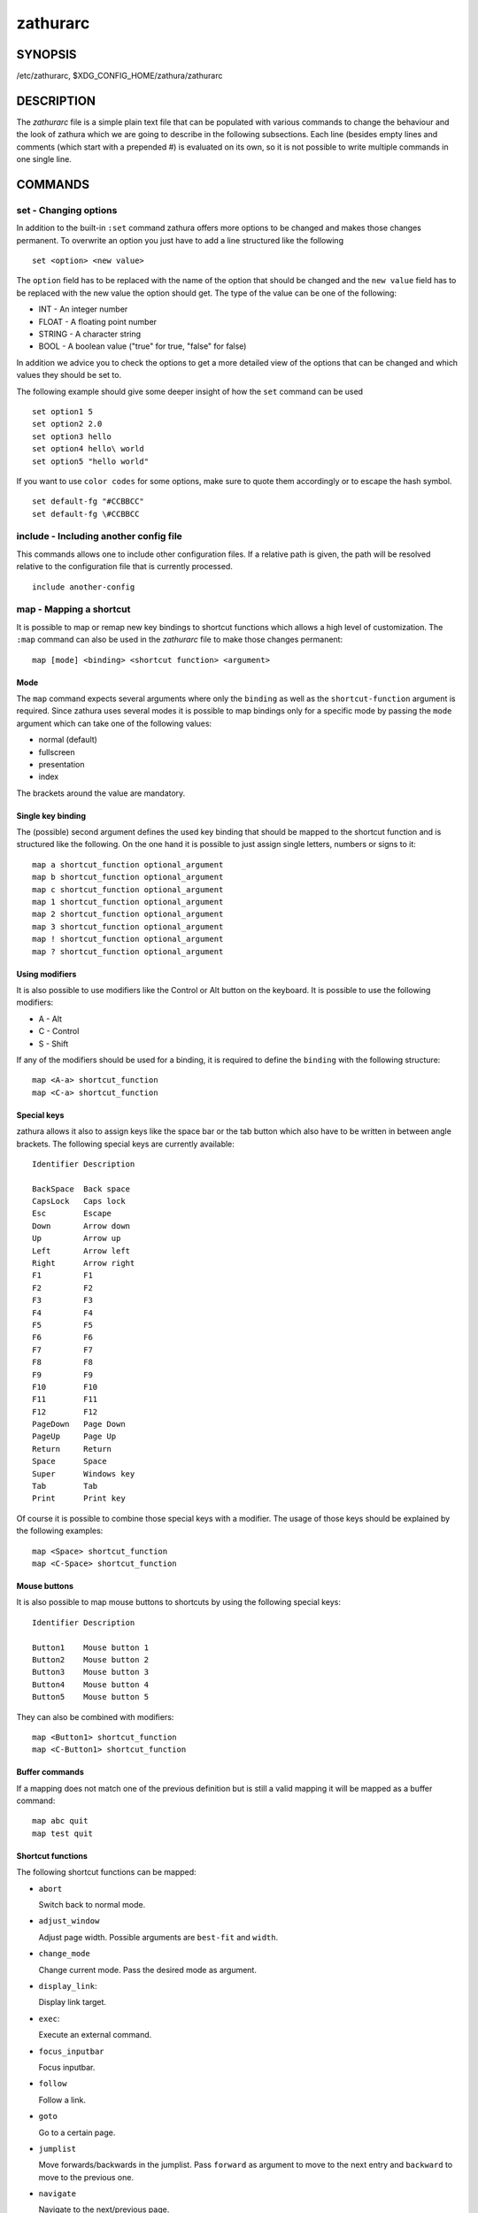 =========
zathurarc
=========

SYNOPSIS
========

/etc/zathurarc, $XDG_CONFIG_HOME/zathura/zathurarc

DESCRIPTION
===========

The *zathurarc* file is a simple plain text file that can be populated with
various commands to change the behaviour and the look of zathura which we are
going to describe in the following subsections. Each line (besides empty lines
and comments (which start with a prepended #) is evaluated on its own, so it
is not possible to write multiple commands in one single line.

COMMANDS
========

set - Changing options
----------------------

In addition to the built-in ``:set`` command zathura offers more options to be
changed and makes those changes permanent. To overwrite an option you just have
to add a line structured like the following

::

    set <option> <new value>

The ``option`` field has to be replaced with the name of the option that should be
changed and the ``new value`` field has to be replaced with the new value the
option should get. The type of the value can be one of the following:

* INT - An integer number
* FLOAT - A floating point number
* STRING - A character string
* BOOL - A boolean value ("true" for true, "false" for false)

In addition we advice you to check the options to get a more detailed view of
the options that can be changed and which values they should be set to.

The following example should give some deeper insight of how the ``set`` command
can be used

::

    set option1 5
    set option2 2.0
    set option3 hello
    set option4 hello\ world
    set option5 "hello world"


If you want to use ``color codes`` for some options, make sure to quote them
accordingly or to escape the hash symbol.

::

    set default-fg "#CCBBCC"
    set default-fg \#CCBBCC

include - Including another config file
---------------------------------------
This commands allows one to include other configuration files. If a relative
path is given, the path will be resolved relative to the configuration file that
is currently processed.

::

    include another-config

map - Mapping a shortcut
------------------------
It is possible to map or remap new key bindings to shortcut functions which
allows a high level of customization. The ``:map`` command can also be used in
the *zathurarc* file to make those changes permanent:

::

    map [mode] <binding> <shortcut function> <argument>

Mode
^^^^
The ``map`` command expects several arguments where only the ``binding`` as well as
the ``shortcut-function`` argument is required. Since zathura uses several modes
it is possible to map bindings only for a specific mode by passing the ``mode``
argument which can take one of the following values:

* normal (default)
* fullscreen
* presentation
* index

The brackets around the value are mandatory.

Single key binding
^^^^^^^^^^^^^^^^^^
The (possible) second argument defines the used key binding that should be
mapped to the shortcut function and is structured like the following. On the one
hand it is possible to just assign single letters, numbers or signs to it:

::

    map a shortcut_function optional_argument
    map b shortcut_function optional_argument
    map c shortcut_function optional_argument
    map 1 shortcut_function optional_argument
    map 2 shortcut_function optional_argument
    map 3 shortcut_function optional_argument
    map ! shortcut_function optional_argument
    map ? shortcut_function optional_argument

Using modifiers
^^^^^^^^^^^^^^^
It is also possible to use modifiers like the Control or Alt button on the
keyboard. It is possible to use the following modifiers:

* A - Alt
* C - Control
* S - Shift

If any of the modifiers should be used for a binding, it is required to define
the ``binding`` with the following structure:

::

    map <A-a> shortcut_function
    map <C-a> shortcut_function

Special keys
^^^^^^^^^^^^
zathura allows it also to assign keys like the space bar or the tab button which
also have to be written in between angle brackets. The following special keys
are currently available:

::

    Identifier Description

    BackSpace  Back space
    CapsLock   Caps lock
    Esc        Escape
    Down       Arrow down
    Up         Arrow up
    Left       Arrow left
    Right      Arrow right
    F1         F1
    F2         F2
    F3         F3
    F4         F4
    F5         F5
    F6         F6
    F7         F7
    F8         F8
    F9         F9
    F10        F10
    F11        F11
    F12        F12
    PageDown   Page Down
    PageUp     Page Up
    Return     Return
    Space      Space
    Super      Windows key
    Tab        Tab
    Print      Print key

Of course it is possible to combine those special keys with a modifier. The
usage of those keys should be explained by the following examples:

::

    map <Space> shortcut_function
    map <C-Space> shortcut_function

Mouse buttons
^^^^^^^^^^^^^
It is also possible to map mouse buttons to shortcuts by using the following
special keys:

::

    Identifier Description

    Button1    Mouse button 1
    Button2    Mouse button 2
    Button3    Mouse button 3
    Button4    Mouse button 4
    Button5    Mouse button 5

They can also be combined with modifiers:

::

    map <Button1> shortcut_function
    map <C-Button1> shortcut_function

Buffer commands
^^^^^^^^^^^^^^^
If a mapping does not match one of the previous definition but is still a valid
mapping it will be mapped as a buffer command:

::

    map abc quit
    map test quit

Shortcut functions
^^^^^^^^^^^^^^^^^^
The following shortcut functions can be mapped:

* ``abort``

  Switch back to normal mode.

* ``adjust_window``

  Adjust page width. Possible arguments are ``best-fit`` and ``width``.

* ``change_mode``

  Change current mode. Pass the desired mode as argument.

* ``display_link``:

  Display link target.

* ``exec``:

  Execute an external command.

* ``focus_inputbar``

  Focus inputbar.

* ``follow``

  Follow a link.

* ``goto``

  Go to a certain page.

* ``jumplist``

  Move forwards/backwards in the jumplist. Pass ``forward`` as argument to
  move to the next entry and ``backward`` to move to the previous one.

* ``navigate``

  Navigate to the next/previous page.

* ``navigate_index``

  Navigate through the index.

* ``print``

  Show the print dialog.

* ``quit``

  Quit zathura.

* ``recolor``

  Recolor pages.

* ``reload``

  Reload the document.

* ``rotate``

  Rotate the page. Pass ``rotate-ccw`` as argument for counterclockwise rotation
  and ``rotate-cw`` for clockwise rotation.

* ``scroll``

  Scroll.

* ``search``

  Search next/previous item. Pass ``forward`` as argument to search for the next
  hit and ``backward`` to search for the previous hit.

* ``set``

  Set an option.

* ``toggle_fullscreen``

  Toggle fullscreen.

* ``toggle_index``

  Show or hide index.

* ``toggle_inputbar``

  Show or hide inputbar.

* ``toggle_page_mode``

  Toggle between one and multiple pages per row.

* ``toggle_statusbar``

  Show or hide statusbar.

* ``zoom``

  Zoom in or out.

* ``mark_add``

  Set a quickmark.

* ``mark_evaluate``

  Go to a quickmark.

* ``feedkeys``

  Simulate key presses. Note that all keys will be interpreted as if pressing a
  key on the keyboard. To input uppercase letters, follow the same convention as
  for key bindings, i.e. for ``X``, use ``<S-X>``.


Pass arguments
^^^^^^^^^^^^^^
Some shortcut function require or have optional arguments which influence the
behaviour of them. Those can be passed as the last argument:

::

    map <C-i> zoom in
    map <C-o> zoom out

Possible arguments are:

* best-fit
* bottom
* backward
* collapse
* collapse-all
* default
* down
* expand
* expand-all
* forward
* full-down
* full-up
* half-down
* half-up
* in
* left
* next
* out
* page-bottom
* page-top
* previous
* right
* rotate-ccw
* rotate-cw
* select
* specific
* toggle
* top
* up
* width

unmap - Removing a shortcut
---------------------------
In addition to mapping or remaping custom key bindings it is possible to remove
existing ones by using the ``:unmap`` command. The command is used in the
following way (the explanation of the parameters is described in the ``map``
section of this document

::

    unmap [mode] <binding>


OPTIONS
=======

girara
------
This section describes settings concerning the behaviour of girara and
zathura. The settings described here can be changed with ``set``.

n-completion-items
^^^^^^^^^^^^^^^^^^
Defines the maximum number of displayed completion entries.

* Value type: Integer
* Default value: 15

completion-bg
^^^^^^^^^^^^^
Defines the background color that is used for command line completion
entries

* Value type: String
* Default value: #232323

completion-fg
^^^^^^^^^^^^^
Defines the foreground color that is used for command line completion
entries

* Value type: String
* Default value: #DDDDDD

completion-group-bg
^^^^^^^^^^^^^^^^^^^
Defines the background color that is used for command line completion
group elements

* Value type: String
* Default value: #000000

completion-group-fg
^^^^^^^^^^^^^^^^^^^
Defines the foreground color that is used for command line completion
group elements

* Value type: String
* Default value: #DEDEDE

completion-highlight-bg
^^^^^^^^^^^^^^^^^^^^^^^
Defines the background color that is used for the current command line
completion element

* Value type: String
* Default value: #9FBC00

completion-highlight-fg
^^^^^^^^^^^^^^^^^^^^^^^
Defines the foreground color that is used for the current command line
completion element

* Value type: String
* Default value: #232323

default-fg
^^^^^^^^^^
Defines the default foreground color

* Value type: String
* Default value: #DDDDDD

default-bg
^^^^^^^^^^
Defines the default background color

* Value type: String
* Default value: #000000

exec-command
^^^^^^^^^^^^
Defines a command the should be prepended to any command run with exec.

* Value type: String
* Default value:

font
^^^^
Defines the font that will be used

* Value type: String
* Default value: monospace normal 9

guioptions
^^^^^^^^^^
Shows or hides GUI elements.
If it contains 'c', the command line is displayed.
If it contains 's', the statusbar is displayed.
If it contains 'h', the horizontal scrollbar is displayed.
If it contains 'v', the vertical scrollbar is displayed.

* Value type: String
* Default value: s

inputbar-bg
^^^^^^^^^^^
Defines the background color for the inputbar

* Value type: String
* Default value: #131313

inputbar-fg
^^^^^^^^^^^
Defines the foreground color for the inputbar

* Value type: String
* Default value: #9FBC00

notification-bg
^^^^^^^^^^^^^^^^^^^^^
Defines the background color for a notification

* Value type: String
* Default value: #FFFFFF

notification-fg
^^^^^^^^^^^^^^^^^^^^^
Defines the foreground color for a notification

* Value type: String
* Default value: #000000

notification-error-bg
^^^^^^^^^^^^^^^^^^^^^
Defines the background color for an error notification

* Value type: String
* Default value: #FFFFFF

notification-error-fg
^^^^^^^^^^^^^^^^^^^^^
Defines the foreground color for an error notification

* Value type: String
* Default value: #FF1212

notification-warning-bg
^^^^^^^^^^^^^^^^^^^^^^^
Defines the background color for a warning notification

* Value type: String
* Default value: #FFFFFF

notification-warning-fg
^^^^^^^^^^^^^^^^^^^^^^^
Defines the foreground color for a warning notification

* Value type: String
* Default value: #FFF712

tabbar-fg
^^^^^^^^^
Defines the foreground color for a tab

* Value type: String
* Default value: #FFFFFF

tabbar-bg
^^^^^^^^^
Defines the background color for a tab

* Value type: String
* Default value: #000000

tabbar-focus-fg
^^^^^^^^^^^^^^^
Defines the foreground color for the focused tab

* Value type: String
* Default value: #9FBC00

tabbar-focus-bg
^^^^^^^^^^^^^^^
Defines the background color for the focused tab

* Value type: String
* Default value: #000000

show-scrollbars
^^^^^^^^^^^^^^^
Defines if both the horizontal and vertical scrollbars should be shown or not.
Deprecated, use 'guioptions' instead.

* Value type: Boolean
* Default value: false

show-h-scrollbar
^^^^^^^^^^^^^^^^
Defines whether to show/hide the horizontal scrollbar. Deprecated, use
'guioptions' instead.

* Value type: Boolean
* Default value: false

show-v-scrollbar
^^^^^^^^^^^^^^^^
Defines whether to show/hide the vertical scrollbar. Deprecated, use
'guioptions' instead.

* Value type: Boolean
* Default value: false

statusbar-bg
^^^^^^^^^^^^
Defines the background color of the statusbar

* Value type: String
* Default value: #000000

statusbar-fg
^^^^^^^^^^^^
Defines the foreground color of the statusbar

* Value type: String
* Default value: #FFFFFF

statusbar-h-padding
^^^^^^^^^^^^^^^^^^^
Defines the horizontal padding of the statusbar and notificationbar

* Value type: Integer
* Default value: 8

statusbar-v-padding
^^^^^^^^^^^^^^^^^^^
Defines the vertical padding of the statusbar and notificationbar

* Value type: Integer
* Default value: 2

window-icon
^^^^^^^^^^^
Defines the path for a icon to be used as window icon.

* Value type: String
* Default value:

window-height
^^^^^^^^^^^^^
Defines the window height on startup

* Value type: Integer
* Default value: 600

window-width
^^^^^^^^^^^^
Defines the window width on startup

* Value type: Integer
* Default value: 800

zathura
-------

This section describes settings concerning the behaviour of zathura.

abort-clear-search
^^^^^^^^^^^^^^^^^^
Defines if the search results should be cleared on abort.

* Value type: Boolean
* Default value: true

adjust-open
^^^^^^^^^^^
Defines which auto adjustment mode should be used if a document is loaded.
Possible options are "best-fit" and "width".

* Value type: String
* Default value: best-fit

advance-pages-per-row
^^^^^^^^^^^^^^^^^^^^^
Defines if the number of pages per row should be honored when advancing a page.

* Value type: Boolean
* Default value: false

continuous-hist-save
^^^^^^^^^^^^^^^^^^^^
Tells zathura whether to save document history at each page change or only when
closing a document.

* Value type: Boolean
* Default value: false

database
^^^^^^^^
Defines the database backend to use for bookmarks and input history. Possible
values are "plain", "sqlite" (if built with sqlite support) and "null". If
"null" is used, bookmarks and input history will not be stored.

* Value type: String
* Default value: plain

dbus-service
^^^^^^^^^^^^
En/Disables the D-Bus service. If the services is disabled, SyncTeX forward
synchronization is not available.

* Value type: Boolean
* Default value: true

filemonitor
^^^^^^^^^^^
Defines the file monitor backend used to check for changes in files. Possible
values are "glib", "signal" (if signal handling is supported), and "noop". The
"noop" file monitor does not trigger reloads.

* Value type: String
* Default value: glib

incremental-search
^^^^^^^^^^^^^^^^^^
En/Disables incremental search (search while typing).

* Value type: Boolean
* Default value: true

highlight-color
^^^^^^^^^^^^^^^
Defines the color that is used for highlighting parts of the document (e.g.:
show search results)

* Value type: String
* Default value: #9FBC00

highlight-active-color
^^^^^^^^^^^^^^^^^^^^^^
Defines the color that is used to show the current selected highlighted element
(e.g: current search result)

* Value type: String
* Default value: #00BC00

highlight-transparency
^^^^^^^^^^^^^^^^^^^^^^
Defines the opacity of a highlighted element

* Value type: Float
* Default value: 0.5

page-padding
^^^^^^^^^^^^
The page padding defines the gap in pixels between each rendered page.

* Value type: Integer
* Default value: 1

page-cache-size
^^^^^^^^^^^^^^^
Defines the maximum number of pages that could be kept in the page cache. When
the cache is full and a new page that isn't cached becomes visible, the least
recently viewed page in the cache will be evicted to make room for the new one.
Large values for this variable are NOT recommended, because this will lead to
consuming a significant portion of the system memory.

* Value type: Integer
* Default value: 15

page-thumbnail-size
^^^^^^^^^^^^^^^^^^^
Defines the maximum size in pixels of the thumbnail that could be kept in the
thumbnail cache per page. The thumbnail is scaled for a quick preview during
zooming before the page is rendered. When the page is rendered, the result is
saved as the thumbnail only if the size is no more than this value. A larger
value increases quality but introduces longer delay in zooming and uses more
system memory.

* Value type: Integer
* Default value: 4194304 (4M)

pages-per-row
^^^^^^^^^^^^^
Defines the number of pages that are rendered next to each other in a row.

* Value type: Integer
* Default value: 1

first-page-column
^^^^^^^^^^^^^^^^^
Defines the column in which the first page will be displayed.
This setting is stored separately for every value of pages-per-row according to
the following pattern <1 page per row>:[<2 pages per row>[: ...]]. The last
value in the list will be used for all other number of pages per row if not set
explicitly.

Per default, the first column is set to 2 for double-page layout, i.e. the faule
is set to 1:2. A value of 1:1:3 would put the first page in dual-page layour in
the first column, and for layouts with more columns the first page would be put
in the 3rd column.

* Value type: String
* Default value: 1:2

recolor
^^^^^^^
En/Disables recoloring

* Value type: Boolean
* Default value: false

recolor-keephue
^^^^^^^^^^^^^^^
En/Disables keeping original hue when recoloring

* Value type: Boolean
* Default value: false

recolor-darkcolor
^^^^^^^^^^^^^^^^^
Defines the color value that is used to represent dark colors in recoloring mode

* Value type: String
* Default value: #FFFFFF

recolor-lightcolor
^^^^^^^^^^^^^^^^^^
Defines the color value that is used to represent light colors in recoloring mode

* Value type: String
* Default value: #000000

recolor-reverse-video
^^^^^^^^^^^^^^^^^^^^^
Defines if original image colors should be kept while recoloring.

* Value type: Boolean
* Default value: false

render-loading
^^^^^^^^^^^^^^
Defines if the "Loading..." text should be displayed if a page is rendered.

* Value type: Boolean
* Default value: true

render-loading-bg
^^^^^^^^^^^^^^^^^
Defines the background color that is used for the "Loading..." text.

* Value type: String
* Default value: #FFFFFF

render-loading-fg
^^^^^^^^^^^^^^^^^
Defines the foreground color that is used for the "Loading..." text.

* Value type: String
* Default value: #000000

scroll-hstep
^^^^^^^^^^^^
Defines the horizontal step size of scrolling by calling the scroll command once

* Value type: Float
* Default value: -1

scroll-step
^^^^^^^^^^^
Defines the step size of scrolling by calling the scroll command once

* Value type: Float
* Default value: 40

scroll-full-overlap
^^^^^^^^^^^^^^^^^^^
Defines the proportion of the current viewing area that should be
visible after scrolling a full page.

* Value type: Float
* Default value: 0

scroll-wrap
^^^^^^^^^^^
Defines if the last/first page should be wrapped

* Value type: Boolean
* Default value: false


show-directories
^^^^^^^^^^^^^^^^
Defines if the directories should be displayed in completion.

* Value type: Boolean
* Default value: true

show-hidden
^^^^^^^^^^^
Defines if hidden files and directories should be displayed in completion.

* Value type: Boolean
* Default value: false

show-recent
^^^^^^^^^^^
Defines the number of recent files that should be displayed in completion.
If the value is negative, no upper bounds are applied. If the value is 0, no
recent files are shown.

* Value type: Integer
* Default value: 10

scroll-page-aware
^^^^^^^^^^^^^^^^^
Defines if scrolling by half or full pages stops at page boundaries.

* Value type: Boolean
* Default value: false

link-zoom
^^^^^^^^^
En/Disables the ability of changing zoom when following links.

* Value type: Boolean
* Default value: true

link-hadjust
^^^^^^^^^^^^
En/Disables aligning to the left internal link targets, for example from the
index.

* Value type: Boolean
* Default value: true

search-hadjust
^^^^^^^^^^^^^^
En/Disables horizontally centered search results.

* Value type: Boolean
* Default value: true

window-title-basename
^^^^^^^^^^^^^^^^^^^^^
Use basename of the file in the window title.

* Value type: Boolean
* Default value: false

window-title-home-tilde
^^^^^^^^^^^^^^^^^^^^^^^
Display a short version of the file path, which replaces $HOME with ~, in the window title.

* Value type: Boolean
* Default value: false

window-title-page
^^^^^^^^^^^^^^^^^
Display the page number in the window title.

* Value type: Boolean
* Default value: false

statusbar-basename
^^^^^^^^^^^^^^^^^^
Use basename of the file in the statusbar.

* Value type: Boolean
* Default value: false

statusbar-home-tilde
^^^^^^^^^^^^^^^^^^^^
Display a short version of the file path, which replaces $HOME with ~, in the statusbar.

* Value type: Boolean
* Default value: false

zoom-center
^^^^^^^^^^^
En/Disables horizontally centered zooming.

* Value type: Boolean
* Default value: false

vertical-center
^^^^^^^^^^^^^^^
Center the screen at the vertical midpoint of the page by default.

* Value type: Boolean
* Default value: false

zoom-max
^^^^^^^^
Defines the maximum percentage that the zoom level can be.

* Value type: Integer
* Default value: 1000

zoom-min
^^^^^^^^
Defines the minimum percentage that the zoom level can be.

* Value type: Integer
* Default value: 10

zoom-step
^^^^^^^^^
Defines the amount of percent that is zoomed in or out on each command.

* Value type: Integer
* Default value: 10

selection-clipboard
^^^^^^^^^^^^^^^^^^^
Defines the X clipboard into which mouse-selected data will be written.  When it
is "clipboard", selected data will be written to the CLIPBOARD clipboard, and
can be pasted using the Ctrl+v key combination.  When it is "primary", selected
data will be written to the PRIMARY clipboard, and can be pasted using the
middle mouse button, or the Shift-Insert key combination.

* Value type: String
* Default value: primary

selection-notification
^^^^^^^^^^^^^^^^^^^^^^
Defines if a notification should be displayed after selecting text.

* Value type: Boolean
* Default value: true

synctex
^^^^^^^
En/Disables SyncTeX backward synchronization support.

* Value type: Boolean
* Default value: true

synctex-editor-command
^^^^^^^^^^^^^^^^^^^^^^
Defines the command executed for SyncTeX backward synchronization.

* Value type: String
* Default value:

index-fg
^^^^^^^^
Defines the foreground color of the index mode.

* Value type: String
* Default value: #DDDDDD

index-bg
^^^^^^^^
Define the background color of the index mode.

* Value type: String
* Default value: #232323

index-active-fg
^^^^^^^^^^^^^^^
Defines the foreground color of the selected element in index mode.

* Value type: String
* Default value: #232323

index-active-bg
^^^^^^^^^^^^^^^
Define the background color of the selected element in index mode.

* Value type: String
* Default value: #9FBC00

sandbox
^^^^^^^
Defines the sandbox mode to use for the seccomp syscall filter. Possible
values are "none", "normal" and "strict". If "none" is used, the sandbox
will be disabled. The use of "normal" will provide minimal protection and
allow normal use of zathura with support for all features. The "strict" mode
is a read only sandbox that is intended for viewing documents only.

* Value type: String
* Default value: normal

Some features are disabled when using strict sandbox mode:

* saving/writing files
* use of input methods like ibus
* printing
* bookmarks and history

No feature regressions are expected when using normal sandbox mode.

When running under WSL, the default is "none" since seccomp is not supported in
that environment.

window-icon-document
^^^^^^^^^^^^^^^^^^^^
Defines whether the window document should be updated based on the first page of
a dcument.

* Value type: Boolean
* Default value: false

page-right-to-left
^^^^^^^^^^^^^^^^^^
Defines whether pages in multi-column view should start from the right side.

* Value type: Boolean
* Default value: false

SEE ALSO
========

zathura(1)
